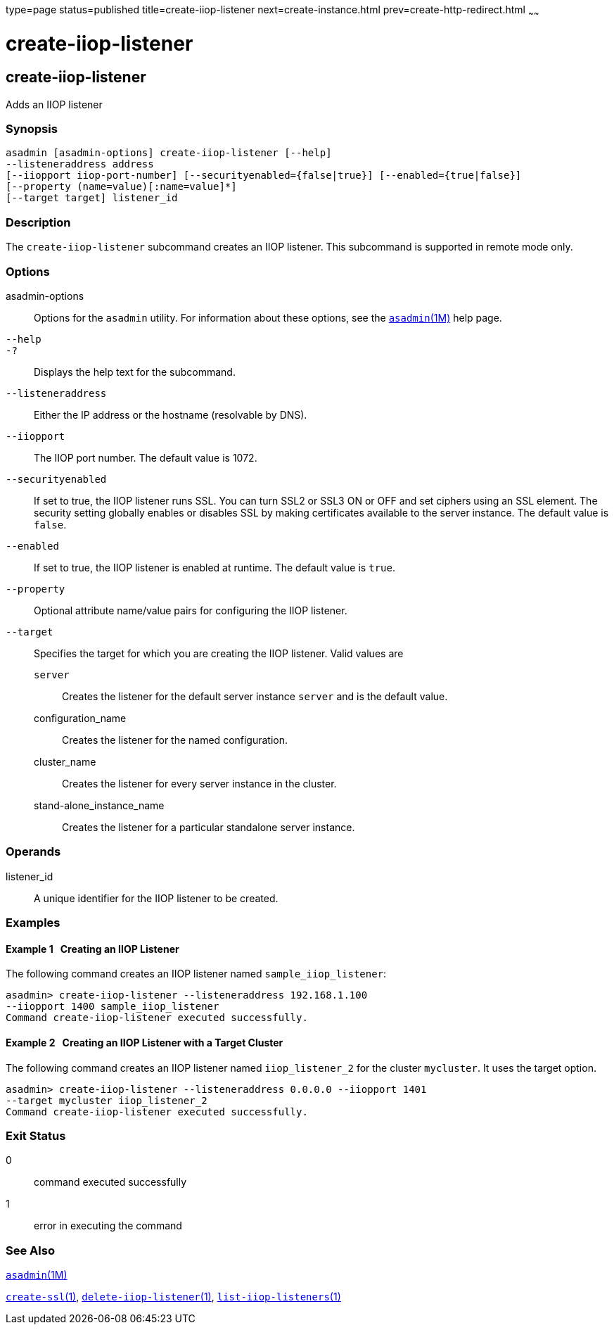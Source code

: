 type=page
status=published
title=create-iiop-listener
next=create-instance.html
prev=create-http-redirect.html
~~~~~~

= create-iiop-listener

[[create-iiop-listener-1]][[GSRFM00032]][[create-iiop-listener]]

== create-iiop-listener

Adds an IIOP listener

[[sthref284]]

=== Synopsis

[source]
----
asadmin [asadmin-options] create-iiop-listener [--help]
--listeneraddress address
[--iiopport iiop-port-number] [--securityenabled={false|true}] [--enabled={true|false}]
[--property (name=value)[:name=value]*]
[--target target] listener_id
----

[[sthref285]]

=== Description

The `create-iiop-listener` subcommand creates an IIOP listener. This
subcommand is supported in remote mode only.

[[sthref286]]

=== Options

asadmin-options::
  Options for the `asadmin` utility. For information about these
  options, see the link:asadmin.html#asadmin-1m[`asadmin`(1M)] help page.
`--help`::
`-?`::
  Displays the help text for the subcommand.
`--listeneraddress`::
  Either the IP address or the hostname (resolvable by DNS).
`--iiopport`::
  The IIOP port number. The default value is 1072.
`--securityenabled`::
  If set to true, the IIOP listener runs SSL. You can turn SSL2 or SSL3
  ON or OFF and set ciphers using an SSL element. The security setting
  globally enables or disables SSL by making certificates available to
  the server instance. The default value is `false`.
`--enabled`::
  If set to true, the IIOP listener is enabled at runtime. The default
  value is `true`.
`--property`::
  Optional attribute name/value pairs for configuring the IIOP listener.
`--target`::
  Specifies the target for which you are creating the IIOP listener.
  Valid values are
+
  `server`;;
    Creates the listener for the default server instance `server` and is
    the default value.
  configuration_name;;
    Creates the listener for the named configuration.
  cluster_name;;
    Creates the listener for every server instance in the cluster.
  stand-alone_instance_name;;
    Creates the listener for a particular standalone server instance.

[[sthref287]]

=== Operands

listener_id::
  A unique identifier for the IIOP listener to be created.

[[sthref288]]

=== Examples

[[GSRFM485]][[sthref289]]

==== Example 1   Creating an IIOP Listener

The following command creates an IIOP listener named
`sample_iiop_listener`:

[source]
----
asadmin> create-iiop-listener --listeneraddress 192.168.1.100
--iiopport 1400 sample_iiop_listener
Command create-iiop-listener executed successfully.
----

[[GSRFM486]][[sthref290]]

==== Example 2   Creating an IIOP Listener with a Target Cluster

The following command creates an IIOP listener named `iiop_listener_2`
for the cluster `mycluster`. It uses the target option.

[source]
----
asadmin> create-iiop-listener --listeneraddress 0.0.0.0 --iiopport 1401
--target mycluster iiop_listener_2
Command create-iiop-listener executed successfully.
----

[[sthref291]]

=== Exit Status

0::
  command executed successfully
1::
  error in executing the command

[[sthref292]]

=== See Also

link:asadmin.html#asadmin-1m[`asadmin`(1M)]

link:create-ssl.html#create-ssl-1[`create-ssl`(1)],
link:delete-iiop-listener.html#delete-iiop-listener-1[`delete-iiop-listener`(1)],
link:list-iiop-listeners.html#list-iiop-listeners-1[`list-iiop-listeners`(1)]


